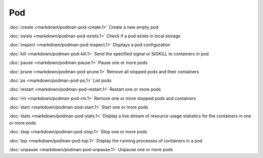 Pod
===

:doc:`create <markdown/podman-pod-create.1>` Create a new empty pod

:doc:`exists <markdown/podman-pod-exists.1>` Check if a pod exists in local storage

:doc:`inspect <markdown/podman-pod-inspect.1>` Displays a pod configuration

:doc:`kill <markdown/podman-pod-kill.1>` Send the specified signal or SIGKILL to containers in pod

:doc:`pause <markdown/podman-pause.1>` Pause one or more pods

:doc:`prune <markdown/podman-pod-prune.1>` Remove all stopped pods and their containers

:doc:`ps <markdown/podman-pod-ps.1>` List pods

:doc:`restart <markdown/podman-pod-restart.1>` Restart one or more pods

:doc:`rm <markdown/podman-pod-rm.1>` Remove one or more stopped pods and containers

:doc:`start <markdown/podman-pod-start.1>` Start one or more pods

:doc:`stats <markdown/podman-pod-stats.1>` Display a live stream of resource usage statistics for the containers in one or more pods

:doc:`stop <markdown/podman-pod-stop.1>` Stop one or more pods

:doc:`top <markdown/podman-pod-top.1>` Display the running processes of containers in a pod

:doc:`unpause <markdown/podman-pod-unpause.1>` Unpause one or more pods
